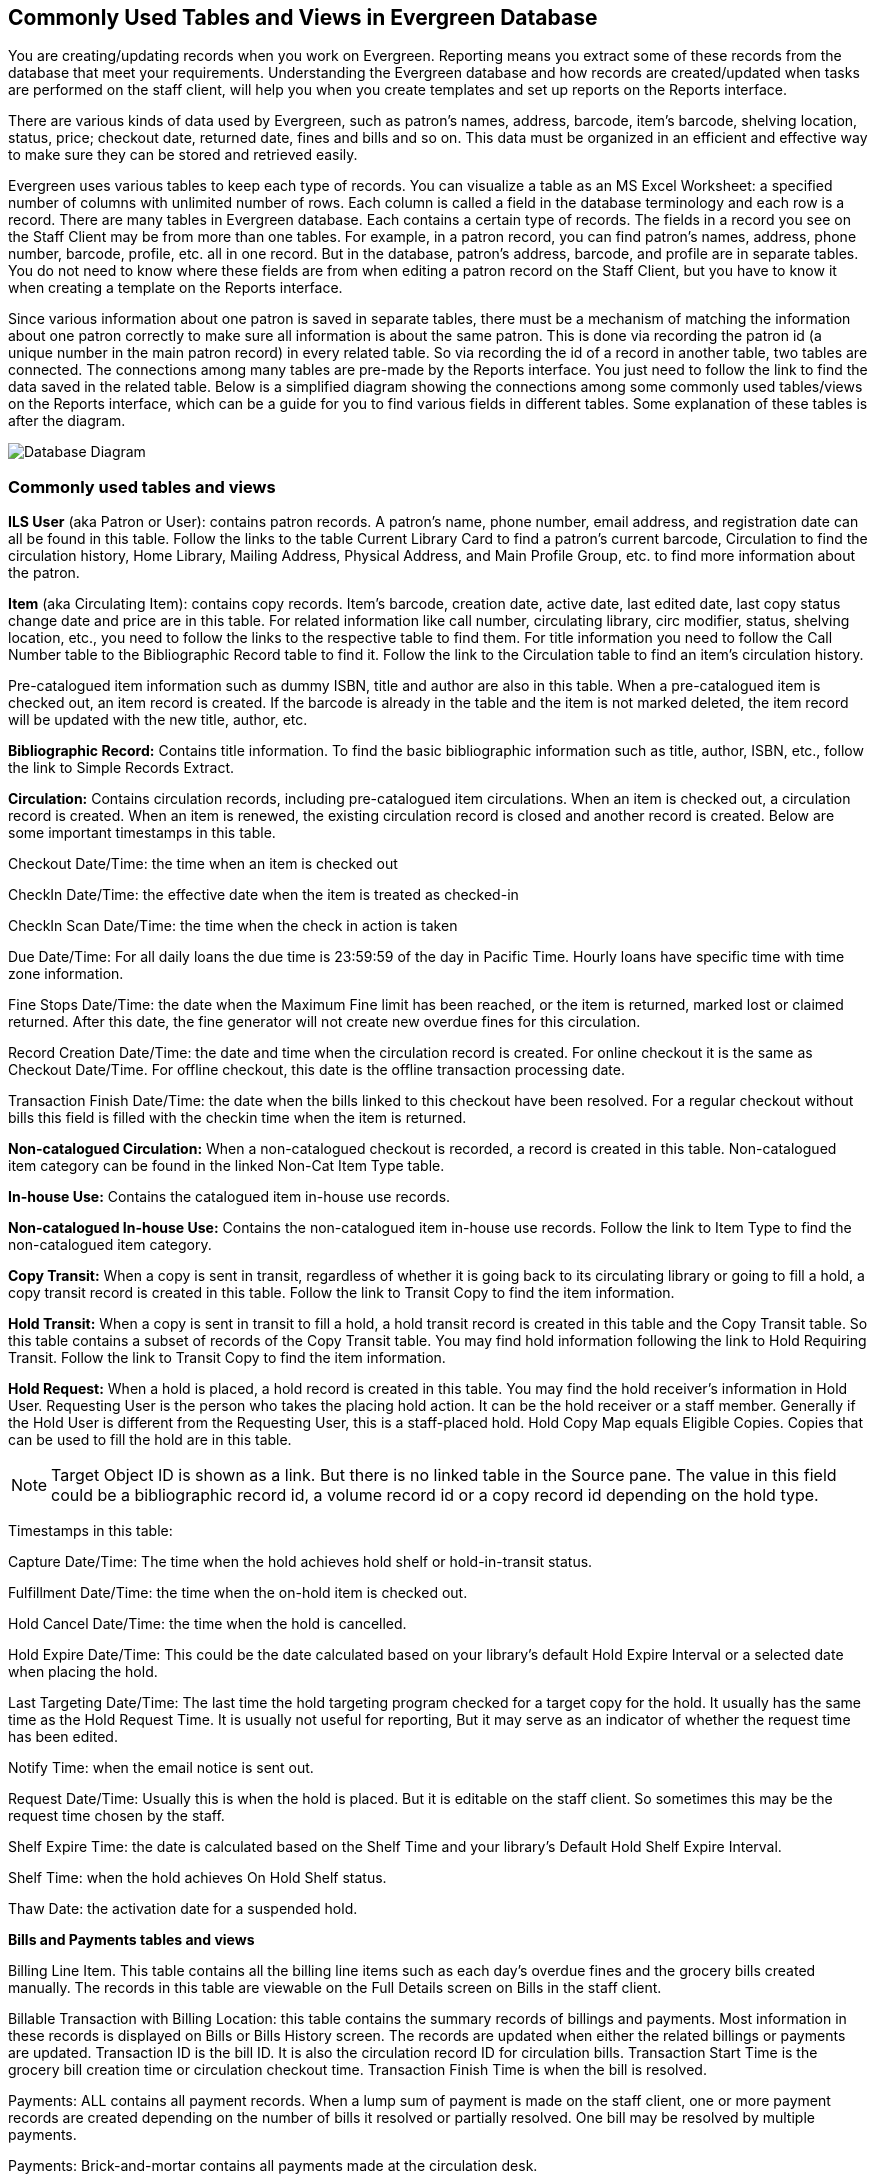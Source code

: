 Commonly Used Tables and Views in Evergreen Database
----------------------------------------------------

You are creating/updating records when you work on Evergreen. Reporting means you extract some of these 
records from the database that meet your requirements. Understanding the Evergreen database and how records 
are created/updated when tasks are performed on the staff client, will help you when you create templates and 
set up reports on the Reports interface.
 
There are various kinds of data used by Evergreen, such as patron's names, address, barcode, item's barcode, 
shelving location, status, price; checkout date, returned date, fines and bills and so on. This data must be 
organized in an efficient and effective way to make sure they can be stored and retrieved easily.
 
Evergreen uses various tables to keep each type of records. You can visualize a table as an MS Excel 
Worksheet: a specified number of columns with unlimited number of rows. Each column is called a field in the 
database terminology and each row is a record. There are many tables in Evergreen database. Each contains a 
certain type of records. The fields in a record you see on the Staff Client may be from more than one tables. 
For example, in a patron record, you can find patron's names, address, phone number, barcode, profile, etc. 
all in one record. But in the database, patron's address, barcode, and profile are in separate tables. You do 
not need to know where these fields are from when editing a patron record on the Staff Client, but you have to 
know it when creating a template on the Reports interface.
 
Since various information about one patron is saved in separate tables, there must be a mechanism of matching 
the information about one patron correctly to make sure all information is about the same patron. This is done 
via recording the patron id (a unique number in the main patron record) in every related table. So via 
recording the id of a record in another table, two tables are connected. The connections among many tables are 
pre-made by the Reports interface. You just need to follow the link to find the data saved in the related 
table. Below is a simplified diagram showing the connections among some commonly used tables/views on the 
Reports interface, which can be a guide for you to find various fields in different tables. Some explanation 
of these tables is after the diagram.

image::images/report/database-1.png[scaledwidth="75%",alt="Database Diagram"]
 
Commonly used tables and views
~~~~~~~~~~~~~~~~~~~~~~~~~~~~~~

*ILS User* (aka Patron or User): contains patron records. A patron's name, phone number, email address, and 
registration date can all be found in this table. Follow the links to the table Current Library Card to find 
a patron's current barcode, Circulation to find the circulation history, Home Library, Mailing Address, 
Physical Address, and Main Profile Group, etc. to find more information about the patron.
 
*Item* (aka Circulating Item): contains copy records. Item's barcode, creation date, active date, last edited 
date, last copy status change date and price are in this table. For related information like call number, 
circulating library, circ modifier, status, shelving location, etc., you need to follow the links to the 
respective table to find them. For title information you need to follow the Call Number table to the 
Bibliographic Record table to find it. Follow the link to the Circulation table to find an item's circulation 
history.
 
Pre-catalogued item information such as dummy ISBN, title and author are also in this table. When a 
pre-catalogued item is checked out, an item record is created. If the barcode is already in the table and 
the item is not marked deleted, the item record will be updated with the new title, author, etc.
 
*Bibliographic Record:* Contains title information. To find the basic bibliographic information such as title, 
author, ISBN, etc., follow the link to Simple Records Extract.
 
*Circulation:* Contains circulation records, including pre-catalogued item circulations. When an item is 
checked out, a circulation record is created. When an item is renewed, the existing circulation record is 
closed and another record is created. Below are some important timestamps in this table.
 
Checkout Date/Time: the time when an item is checked out
 
CheckIn Date/Time: the effective date when the item is treated as checked-in
 
CheckIn Scan Date/Time: the time when the check in action is taken
 
Due Date/Time: For all daily loans the due time is 23:59:59 of the day in Pacific Time. Hourly loans have 
specific time with time zone information.
 
Fine Stops Date/Time: the date when the Maximum Fine limit has been reached, or the item is returned, marked 
lost or claimed returned. After this date, the fine generator will not create new overdue fines for this 
circulation.
 
Record Creation Date/Time: the date and time when the circulation record is created. For online checkout it 
is the same as Checkout Date/Time. For offline checkout, this date is the offline transaction processing date.
 
Transaction Finish Date/Time: the date when the bills linked to this checkout have been resolved. For a 
regular checkout without bills this field is filled with the checkin time when the item is returned.
 
*Non-catalogued Circulation:* When a non-catalogued checkout is recorded, a record is created in this table. 
Non-catalogued item category can be found in the linked Non-Cat Item Type table.
 
*In-house Use:*  Contains the catalogued item in-house use records.
 
*Non-catalogued In-house Use:*  Contains the non-catalogued item in-house use records. Follow the link to Item 
Type to find the non-catalogued item category.
 
*Copy Transit:*  When a copy is sent in transit, regardless of whether it is going back to its circulating 
library or going to fill a hold, a copy transit record is created in this table. Follow the link to Transit 
Copy to find the item information.
 
*Hold Transit:* When a copy is sent in transit to fill a hold, a hold transit record is created in this table 
and the Copy Transit table. So this table contains a subset of records of the Copy Transit table. You may find 
hold information following the link to Hold Requiring Transit. Follow the link to Transit Copy to find the 
item information.
 
*Hold Request:* When a hold is placed, a hold record is created in this table. You may find the hold receiver's 
information in Hold User. Requesting User is the person who takes the placing hold action. It can be the hold 
receiver or a staff member. Generally if the Hold User is different from the Requesting User, this is a 
staff-placed hold. Hold Copy Map equals Eligible Copies. Copies that can be used to fill the hold are in this 
table.
 
NOTE: Target Object ID is shown as a link. But there is no linked table in the Source pane. The value in this 
field could be a bibliographic record id, a volume record id or a copy record id depending on the hold type.
 
Timestamps in this table:
 
Capture Date/Time: The time when the hold achieves hold shelf or hold-in-transit status.
 
Fulfillment Date/Time: the time when the on-hold item is checked out.
 
Hold Cancel Date/Time: the time when the hold is cancelled.
 
Hold Expire Date/Time: This could be the date calculated based on your library's default Hold Expire Interval 
or a selected date when placing the hold.
 
Last Targeting Date/Time: The last time the hold targeting program checked for a target copy for the hold. 
It usually has the same time as the Hold Request Time. It is usually not useful for reporting, But it may 
serve as an indicator of whether the request time has been edited.
 
Notify Time: when the email notice is sent out.
 
Request Date/Time: Usually this is when the hold is placed. But it is editable on the staff client. So 
sometimes this may be the request time chosen by the staff.
 
Shelf Expire Time: the date is calculated based on the Shelf Time and your library's Default Hold Shelf 
Expire Interval.
 
Shelf Time: when the hold achieves On Hold Shelf status.
 
Thaw Date: the activation date for a suspended hold.
 
*Bills and Payments tables and views*
 
Billing Line Item. This table contains 
all the billing line items such as each day's overdue fines and the grocery bills created manually. The 
records in this table are viewable on the Full Details screen on Bills in the staff client.
 
Billable Transaction with Billing Location: this table contains the summary records of billings and payments. 
Most information in these records is displayed on Bills or Bills History screen. The records are updated when 
either the related billings or payments are updated. Transaction ID is the bill ID. It is also the circulation 
record ID for circulation bills. Transaction Start Time is the grocery bill creation time or circulation 
checkout time. Transaction Finish Time is when the bill is resolved.
 
Payments: ALL contains all payment records. When a lump sum of payment is made on the staff client, one 
or more payment records are created depending on the number of bills it resolved or partially resolved. 
One bill may be resolved by multiple payments.
 
Payments: Brick-and-mortar contains all payments made at the circulation desk.
 
Payments: Desk: Cash/Check/Credit Card payment.
 
Payments: Non-drawer Staff: Forgive/Work/Goods/Patron Credit payments.
 
[TIP] 
=====
* A view is a virtual table which contains records meeting defined requirements. The fields in a view can 
be from one or more tables. Before you use a view for your report, you need to make sure the view contains 
the type of records that you want to report on. For example, Overdue Circulation is a view which contains 
circulation records without checkin date and the due date past "today". It does not work for a report on 
last month's circulation statistics, but it makes an overdue report easier.
* anchor:nullability_commonly_used_tables[Nullability]By default, tables are often joined by inner join, which means the result records should be in both linked tables. For example,an item may or may not be circulated, meaning having circulation records. An inner join between Circulation table and Item table will not contain those items that do not have circulation history as there is no record in Circulation table for them. However, sometimes you may want include all items. You may use other join types to achieve it. You may use the Nullability checkbox beside the Source table list on Template Creation screen to select the join type.  You may see Default, Child Nullable and Parent Nullable in a dropdown list in front of the table names. None means a inner join; Parent is right outer join, meaning all records in the Parent table (the linked from table) are included; Child is left outer join, meaning all records in the child table (the linked to table) are included.
=====
 









